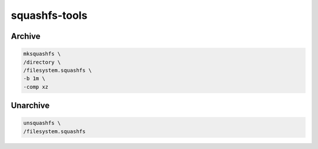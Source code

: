 squashfs-tools
==============

Archive
-------

.. code:: shell

 mksquashfs \
 /directory \
 /filesystem.squashfs \
 -b 1m \
 -comp xz

.. todo:: compression options

Unarchive
---------

.. code:: shell

 unsquashfs \
 /filesystem.squashfs

.. todo:: specify output directory's name

